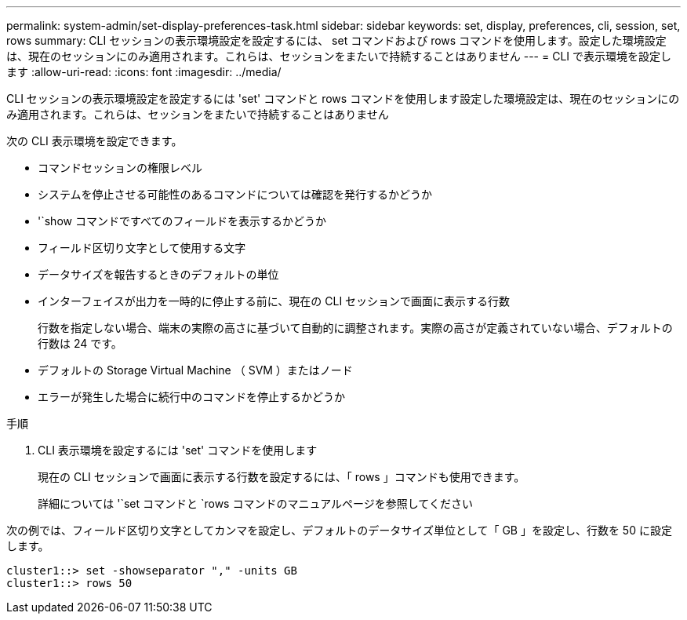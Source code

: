 ---
permalink: system-admin/set-display-preferences-task.html 
sidebar: sidebar 
keywords: set, display, preferences, cli, session, set, rows 
summary: CLI セッションの表示環境設定を設定するには、 set コマンドおよび rows コマンドを使用します。設定した環境設定は、現在のセッションにのみ適用されます。これらは、セッションをまたいで持続することはありません 
---
= CLI で表示環境を設定します
:allow-uri-read: 
:icons: font
:imagesdir: ../media/


[role="lead"]
CLI セッションの表示環境設定を設定するには 'set' コマンドと rows コマンドを使用します設定した環境設定は、現在のセッションにのみ適用されます。これらは、セッションをまたいで持続することはありません

次の CLI 表示環境を設定できます。

* コマンドセッションの権限レベル
* システムを停止させる可能性のあるコマンドについては確認を発行するかどうか
* '`show コマンドですべてのフィールドを表示するかどうか
* フィールド区切り文字として使用する文字
* データサイズを報告するときのデフォルトの単位
* インターフェイスが出力を一時的に停止する前に、現在の CLI セッションで画面に表示する行数
+
行数を指定しない場合、端末の実際の高さに基づいて自動的に調整されます。実際の高さが定義されていない場合、デフォルトの行数は 24 です。

* デフォルトの Storage Virtual Machine （ SVM ）またはノード
* エラーが発生した場合に続行中のコマンドを停止するかどうか


.手順
. CLI 表示環境を設定するには 'set' コマンドを使用します
+
現在の CLI セッションで画面に表示する行数を設定するには、「 rows 」コマンドも使用できます。

+
詳細については '`set コマンドと `rows コマンドのマニュアルページを参照してください



次の例では、フィールド区切り文字としてカンマを設定し、デフォルトのデータサイズ単位として「 GB 」を設定し、行数を 50 に設定します。

[listing]
----
cluster1::> set -showseparator "," -units GB
cluster1::> rows 50
----